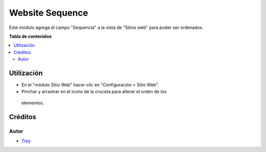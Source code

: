 ================
Website Sequence
================

.. |badge1| image:: https://img.shields.io/badge/licence-AGPL--3-blue.png
    :target: http://www.gnu.org/licenses/agpl-3.0-standalone.html
    :alt: License: AGPL-3

|badge1|

Este módulo agrega el campo "Sequencia" a la vista de "Sitios web" para poder
ser ordenados.

**Tabla de contenidos**

.. contents::
   :local:

Utilización
===========

- En el "módulo Sitio Web" hacer clic en "Configuración > Sitio Web".
- Pinchar y arrastrar en el icono de la cruceta para alterar el orden de los
 elementos.

Créditos
========

Autor
~~~~~

* `Trey <http://www.trey.es>`_
